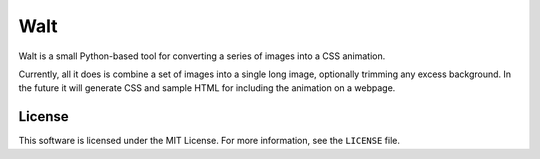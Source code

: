 Walt
====

Walt is a small Python-based tool for converting a series of images into a CSS
animation.

Currently, all it does is combine a set of images into a single long image,
optionally trimming any excess background. In the future it will generate CSS
and sample HTML for including the animation on a webpage.

License
-------

This software is licensed under the MIT License. For more information, see the
``LICENSE`` file.
